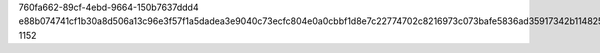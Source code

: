 760fa662-89cf-4ebd-9664-150b7637ddd4
e88b074741cf1b30a8d506a13c96e3f57f1a5dadea3e9040c73ecfc804e0a0cbbf1d8e7c22774702c8216973c073bafe5836ad35917342b1148250ed4771dd1e
1152
